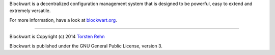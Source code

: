 Blockwart is a decentralized configuration management system that is designed to be powerful, easy to extend and extremely versatile.

For more information, have a look at `blockwart.org <http://blockwart.org/>`_.

------------------------------------------------------------------------

.. image:: https://badge.fury.io/py/blockwart.png
    :target: http://badge.fury.io/py/blockwart

.. image:: https://pypip.in/d/blockwart/badge.png
        :target: https://crate.io/packages/blockwart/

.. image:: https://travis-ci.org/trehn/blockwart.png
        :target: https://travis-ci.org/trehn/blockwart

.. image:: https://coveralls.io/repos/trehn/blockwart/badge.png?branch=master
        :target: https://coveralls.io/r/trehn/blockwart?branch=master

Blockwart is Copyright (c) 2014 `Torsten Rehn <mailto:torsten@rehn.tel>`_

Blockwart is published under the GNU General Public License, version 3.
